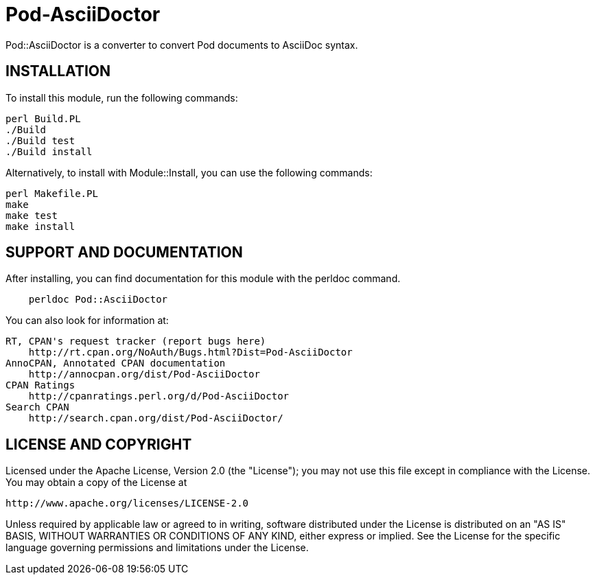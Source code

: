 = Pod-AsciiDoctor

Pod::AsciiDoctor is a converter to convert Pod documents to AsciiDoc syntax.

== INSTALLATION

To install this module, run the following commands:

[source,bash]
....
perl Build.PL
./Build
./Build test
./Build install
....

Alternatively, to install with Module::Install, you can use the following commands:

[source,bash]
....
perl Makefile.PL
make
make test
make install
....

== SUPPORT AND DOCUMENTATION

After installing, you can find documentation for this module with the
perldoc command.

[source]
....
    perldoc Pod::AsciiDoctor
....

You can also look for information at:

    RT, CPAN's request tracker (report bugs here)
        http://rt.cpan.org/NoAuth/Bugs.html?Dist=Pod-AsciiDoctor
    AnnoCPAN, Annotated CPAN documentation
        http://annocpan.org/dist/Pod-AsciiDoctor
    CPAN Ratings
        http://cpanratings.perl.org/d/Pod-AsciiDoctor
    Search CPAN
        http://search.cpan.org/dist/Pod-AsciiDoctor/

== LICENSE AND COPYRIGHT

Licensed under the Apache License, Version 2.0 (the "License");
you may not use this file except in compliance with the License.
You may obtain a copy of the License at

    http://www.apache.org/licenses/LICENSE-2.0

Unless required by applicable law or agreed to in writing, software
distributed under the License is distributed on an "AS IS" BASIS,
WITHOUT WARRANTIES OR CONDITIONS OF ANY KIND, either express or implied.
See the License for the specific language governing permissions and
limitations under the License.
